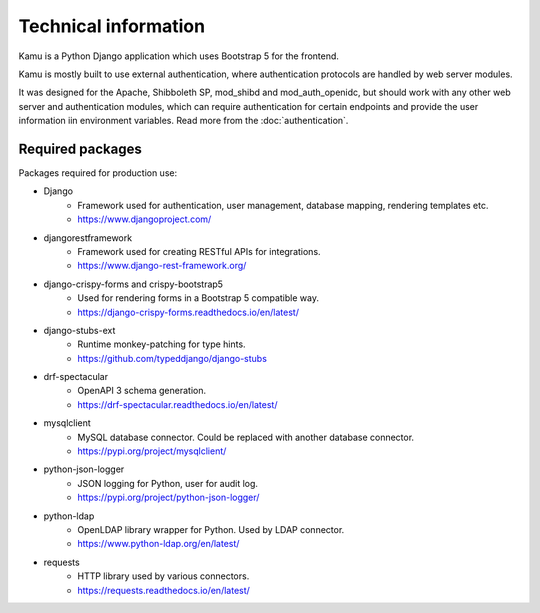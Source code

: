 Technical information
=====================

Kamu is a Python Django application which uses Bootstrap 5 for the frontend.

Kamu is mostly built to use external authentication, where authentication protocols are handled by web
server modules.

It was designed for the Apache, Shibboleth SP, mod_shibd and mod_auth_openidc, but should work with any
other web server and authentication modules, which can require authentication for certain endpoints and provide
the user information iin environment variables. Read more from the :doc:`authentication`.

Required packages
-----------------
Packages required for production use:

- Django
   - Framework used for authentication, user management, database mapping, rendering templates etc.
   - https://www.djangoproject.com/
- djangorestframework
   - Framework used for creating RESTful APIs for integrations.
   - https://www.django-rest-framework.org/
- django-crispy-forms and crispy-bootstrap5
   - Used for rendering forms in a Bootstrap 5 compatible way.
   - https://django-crispy-forms.readthedocs.io/en/latest/
- django-stubs-ext
   - Runtime monkey-patching for type hints.
   - https://github.com/typeddjango/django-stubs
- drf-spectacular
   - OpenAPI 3 schema generation.
   - https://drf-spectacular.readthedocs.io/en/latest/
- mysqlclient
   - MySQL database connector. Could be replaced with another database connector.
   - https://pypi.org/project/mysqlclient/
- python-json-logger
   - JSON logging for Python, user for audit log.
   - https://pypi.org/project/python-json-logger/
- python-ldap
   - OpenLDAP library wrapper for Python. Used by LDAP connector.
   - https://www.python-ldap.org/en/latest/
- requests
   - HTTP library used by various connectors.
   - https://requests.readthedocs.io/en/latest/
